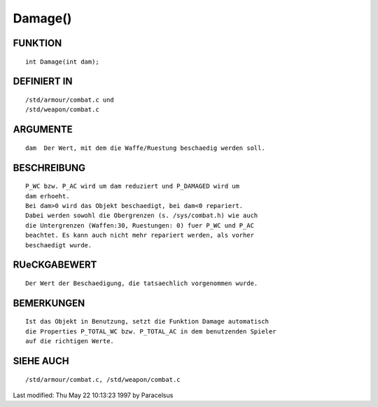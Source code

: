 Damage()
========

FUNKTION
--------
::

     int Damage(int dam);

DEFINIERT IN
------------
::

     /std/armour/combat.c und
     /std/weapon/combat.c

ARGUMENTE
---------
::

     dam  Der Wert, mit dem die Waffe/Ruestung beschaedig werden soll.

BESCHREIBUNG
------------
::

     P_WC bzw. P_AC wird um dam reduziert und P_DAMAGED wird um
     dam erhoeht.
     Bei dam>0 wird das Objekt beschaedigt, bei dam<0 repariert.
     Dabei werden sowohl die Obergrenzen (s. /sys/combat.h) wie auch
     die Untergrenzen (Waffen:30, Ruestungen: 0) fuer P_WC und P_AC
     beachtet. Es kann auch nicht mehr repariert werden, als vorher
     beschaedigt wurde.

RUeCKGABEWERT
-------------
::

     Der Wert der Beschaedigung, die tatsaechlich vorgenommen wurde.

BEMERKUNGEN
-----------
::

     Ist das Objekt in Benutzung, setzt die Funktion Damage automatisch
     die Properties P_TOTAL_WC bzw. P_TOTAL_AC in dem benutzenden Spieler
     auf die richtigen Werte.

SIEHE AUCH
----------
::

     /std/armour/combat.c, /std/weapon/combat.c


Last modified: Thu May 22 10:13:23 1997 by Paracelsus

